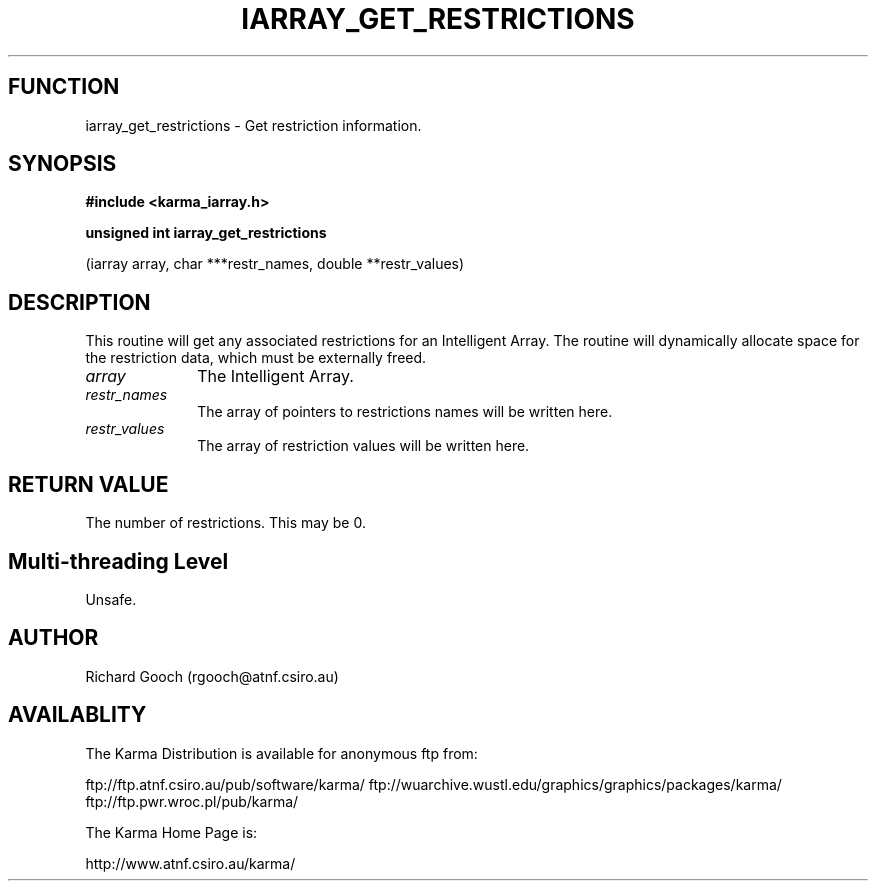 .TH IARRAY_GET_RESTRICTIONS 3 "14 Aug 2006" "Karma Distribution"
.SH FUNCTION
iarray_get_restrictions \- Get restriction information.
.SH SYNOPSIS
.B #include <karma_iarray.h>
.sp
.B unsigned int iarray_get_restrictions
.sp
(iarray array, char ***restr_names,
double **restr_values)
.SH DESCRIPTION
This routine will get any associated restrictions for an
Intelligent Array. The routine will dynamically allocate space for the
restriction data, which must be externally freed.
.IP \fIarray\fP 1i
The Intelligent Array.
.IP \fIrestr_names\fP 1i
The array of pointers to restrictions names will be written
here.
.IP \fIrestr_values\fP 1i
The array of restriction values will be written here.
.SH RETURN VALUE
The number of restrictions. This may be 0.
.SH Multi-threading Level
Unsafe.
.SH AUTHOR
Richard Gooch (rgooch@atnf.csiro.au)
.SH AVAILABLITY
The Karma Distribution is available for anonymous ftp from:

ftp://ftp.atnf.csiro.au/pub/software/karma/
ftp://wuarchive.wustl.edu/graphics/graphics/packages/karma/
ftp://ftp.pwr.wroc.pl/pub/karma/

The Karma Home Page is:

http://www.atnf.csiro.au/karma/
